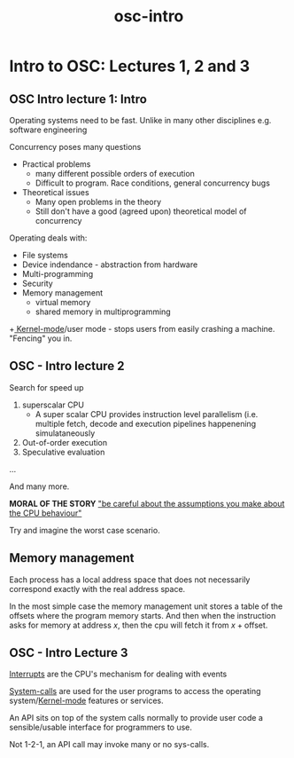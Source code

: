 :PROPERTIES:
:ID:       53D1322E-3545-4208-BD27-112413747576
:END:
#+title: osc-intro

* Intro to OSC: Lectures 1, 2 and 3

** OSC Intro lecture 1: Intro

Operating systems need to be fast. Unlike in many other disciplines e.g. software engineering	 

Concurrency poses many questions
 * Practical problems
   + many different possible orders of execution
   + Difficult to program. Race conditions, general concurrency bugs
 * Theoretical issues
   + Many open problems in the theory
   + Still don't have a good (agreed upon) theoretical model of concurrency

Operating deals with:

  + File systems
  + Device indendance - abstraction from hardware
  + Multi-programming
  + Security
  + Memory management
    - virtual memory
    - shared memory in multiprogramming
  +[[id:59AB3014-4436-4CEA-9E4C-B4E031B6202D][ Kernel-mode]]/user mode - stops users from easily crashing a machine. "Fencing" you in.

** OSC - Intro lecture 2

Search for speed up

1. superscalar CPU
 - A super scalar CPU provides instruction level parallelism (i.e. multiple fetch, decode and execution pipelines happenening simulataneously
2. Out-of-order execution
3. Speculative evaluation
...

And many more.

*MORAL OF THE STORY*
  _"be careful about the assumptions you make about the CPU behaviour"_

Try and imagine the worst case scenario.

** Memory management

Each process has a local address space that does not necessarily correspond exactly with the real address space.

In the most simple case the memory management unit stores a table of the offsets where the program memory starts. And then when the instruction asks for memory at address $x$, then the cpu will fetch it from $x + \textrm{offset}$.

 
** OSC - Intro Lecture 3

[[id:6FD5E91E-37D3-44D9-9FCD-1B44B3E6E58A][Interrupts]] are the CPU's mechanism for dealing with events

[[id:CC0B0496-E004-4729-8E9D-14003F8CB3D5][System-calls]] are used for the user programs to access the operating system/[[id:59AB3014-4436-4CEA-9E4C-B4E031B6202D][Kernel-mode]] features or services.

An API sits on top of the system calls normally to provide user code a sensible/usable interface for  programmers to use.

Not 1-2-1, an API call may invoke many or no sys-calls.

